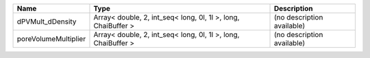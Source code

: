 

==================== ============================================================= ========================== 
Name                 Type                                                          Description                
==================== ============================================================= ========================== 
dPVMult_dDensity     Array< double, 2, int_seq< long, 0l, 1l >, long, ChaiBuffer > (no description available) 
poreVolumeMultiplier Array< double, 2, int_seq< long, 0l, 1l >, long, ChaiBuffer > (no description available) 
==================== ============================================================= ========================== 



